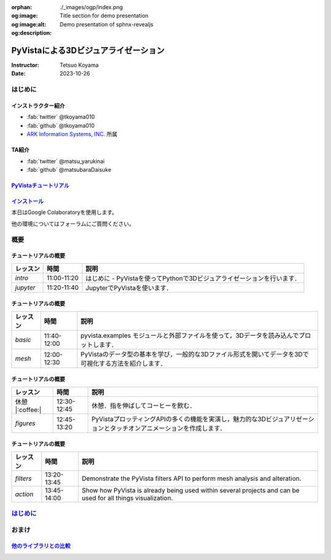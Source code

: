 :orphan:
:og:image: ./_images/ogp/index.png
:og:image:alt: Title section for demo presentation
:og:description: Demo presentation of sphnx-revealjs

=====================================
PyVistaによる3Dビジュアライゼーション
=====================================

:Instructor: Tetsuo Koyama
:Date: 2023-10-26

はじめに
========

インストラクター紹介
--------------------

* :fab:`twitter` @tkoyama010
* :fab:`github` @tkoyama010
* `ARK Information Systems, INC. <https://www.ark-info-sys.co.jp/>`_ 所属

TA紹介
------

* :fab:`twitter` @matsu_yarukinai
* :fab:`github` @matsubaraDaisuke

`PyVistaチュートリアル <https://pyvista.github.io/pyvista-tutorial-ja/index.html>`_
-----------------------------------------------------------------------------------

.. tab-set::

   .. tab-item:: JupyterLab

      .. raw:: html

         <video width="100%" height="auto" controls autoplay muted>
           <source src="_static/pyvista_jupyterlab_demo.mp4" type="video/mp4">
           Your browser does not support the video tag.
         </video>

   .. tab-item:: IPython

      .. raw:: html

         <video width="100%" height="auto" controls autoplay muted>
           <source src="_static/pyvista_ipython_demo.mp4" type="video/mp4">
           Your browser does not support the video tag.
         </video>

`インストール <https://pyvista.github.io/pyvista-tutorial-ja/getting-started.html>`_
------------------------------------------------------------------------------------

本日はGoogle Colaboratoryを使用します。

.. raw:: html

    <center>
      <a target="_blank" href="https://colab.research.google.com/github/pyvista/pyvista-tutorial/blob/gh-pages/notebooks/tutorial/00_intro/a_basic.ipynb">
        <img src="https://colab.research.google.com/assets/colab-badge.svg" alt="Open In Colab"/ width="300px">
      </a>
    </center>

他の環境についてはフォーラムにご質問ください。

.. raw:: html

    <center>
      <a target="_blank" href="https://github.com/pyvista/pyvista/discussions">
        <img src="https://img.shields.io/badge/GitHub-Discussions-green?logo=github" alt="Open In Colab"/ width="300px">
      </a>
    </center>

概要
====

チュートリアルの概要
--------------------

+-----------------+-----------------+-----------------------------------------------------------------------------------------------------------------------+
| **レッスン**    | **時間**        | **説明**                                                                                                              |
+-----------------+-----------------+-----------------------------------------------------------------------------------------------------------------------+
| `intro`         | 11:00-11:20     | はじめに - PyVistaを使ってPythonで3Dビジュアライゼーションを行います．                                                |
+-----------------+-----------------+-----------------------------------------------------------------------------------------------------------------------+
| `jupyter`       | 11:20-11:40     | JupyterでPyVistaを使います．                                                                                          |
+-----------------+-----------------+-----------------------------------------------------------------------------------------------------------------------+

チュートリアルの概要
--------------------

+-----------------+-----------------+-----------------------------------------------------------------------------------------------------------------------+
| **レッスン**    | **時間**        | **説明**                                                                                                              |
+-----------------+-----------------+-----------------------------------------------------------------------------------------------------------------------+
| `basic`         | 11:40-12:00     | pyvista.examples モジュールと外部ファイルを使って，3Dデータを読み込んでプロットします．                               |
+-----------------+-----------------+-----------------------------------------------------------------------------------------------------------------------+
| `mesh`          | 12:00-12:30     | PyVistaのデータ型の基本を学び，一般的な3Dファイル形式を開いてデータを3Dで可視化する方法を紹介します．                 |
+-----------------+-----------------+-----------------------------------------------------------------------------------------------------------------------+

チュートリアルの概要
--------------------

+-----------------+-----------------+-----------------------------------------------------------------------------------------------------------------------+
| **レッスン**    | **時間**        | **説明**                                                                                                              |
+-----------------+-----------------+-----------------------------------------------------------------------------------------------------------------------+
| 休憩 |:coffee:| | 12:30-12:45     | 休憩．指を伸ばしてコーヒーを飲む．                                                                                    |
+-----------------+-----------------+-----------------------------------------------------------------------------------------------------------------------+
| `figures`       | 12:45-13:20     | PyVistaプロッティングAPIの多くの機能を実演し，魅力的な3Dビジュアリゼーションとタッチオンアニメーションを作成します．  |
+-----------------+-----------------+-----------------------------------------------------------------------------------------------------------------------+

チュートリアルの概要
--------------------

+-----------------+-----------------+-----------------------------------------------------------------------------------------------------------------------+
| **レッスン**    | **時間**        | **説明**                                                                                                              |
+-----------------+-----------------+-----------------------------------------------------------------------------------------------------------------------+
| `filters`       | 13:20-13:45     | Demonstrate the PyVista filters API to perform mesh analysis and alteration.                                          |
+-----------------+-----------------+-----------------------------------------------------------------------------------------------------------------------+
| `action`        | 13:45-14:00     | Show how PyVista is already being used within several projects and can be used for all things visualization.          |
+-----------------+-----------------+-----------------------------------------------------------------------------------------------------------------------+

`はじめに <https://pyvista.github.io/pyvista-tutorial-ja/tutorial/00_intro/index.html>`_
========================================================================================

おまけ
======

`他のライブラリとの比較 <https://pyvista.github.io/pyvista-tutorial-ja/tutorial/00_intro/index.html#how-other-libraries-compare>`_
----------------------------------------------------------------------------------------------------------------------------------

.. tab-set::

   .. tab-item:: vtk

      .. image:: https://miro.medium.com/max/1400/1*B3aEPDxSvgR6Giyh4I4a2w.jpeg
         :alt: VTK
         :width: 75%


   .. tab-item:: ParaView

      .. image:: https://www.kitware.com/main/wp-content/uploads/2018/11/ParaView-5.6.png
         :alt: ParaView
         :width: 75%

   .. tab-item:: vedo

      .. image:: https://user-images.githubusercontent.com/32848391/80292484-50757180-8757-11ea-841f-2c0c5fe2c3b4.jpg
         :alt: vedo
         :width: 75%

   .. tab-item:: Mayavi

      .. image:: https://viscid-hub.github.io/Viscid-docs/docs/dev/_images/mvi-000.png
         :alt: Mayavi
         :width: 75%
